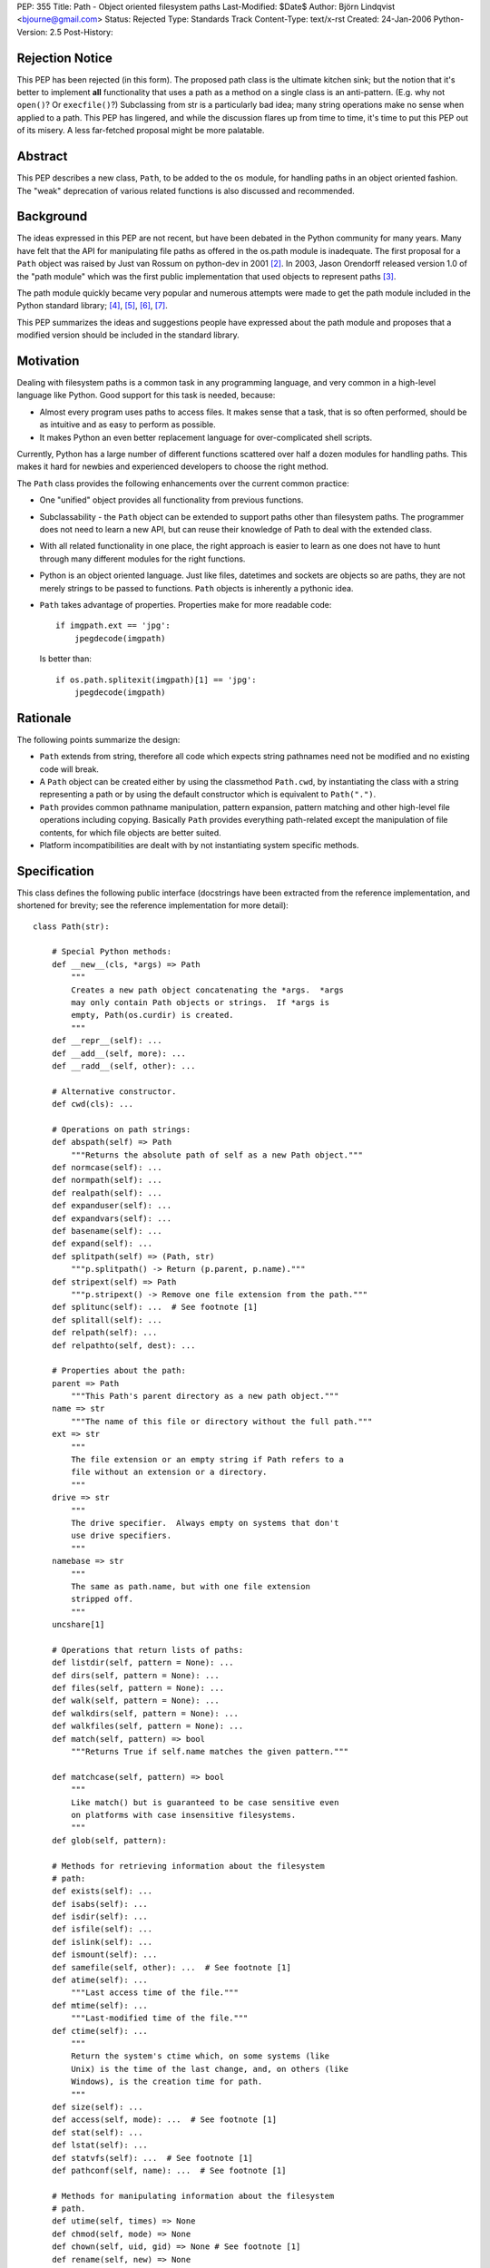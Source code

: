 PEP: 355
Title: Path - Object oriented filesystem paths
Last-Modified: $Date$
Author: Björn Lindqvist <bjourne@gmail.com>
Status: Rejected
Type: Standards Track
Content-Type: text/x-rst
Created: 24-Jan-2006
Python-Version: 2.5
Post-History:


Rejection Notice
================

This PEP has been rejected (in this form).  The proposed path class
is the ultimate kitchen sink; but the notion that it's better to
implement **all** functionality that uses a path as a method on a single
class is an anti-pattern.  (E.g. why not ``open()``?  Or ``execfile()``?)
Subclassing from str is a particularly bad idea; many string
operations make no sense when applied to a path.  This PEP has
lingered, and while the discussion flares up from time to time,
it's time to put this PEP out of its misery.  A less far-fetched
proposal might be more palatable.


Abstract
========

This PEP describes a new class, ``Path``, to be added to the ``os``
module, for handling paths in an object oriented fashion.  The
"weak" deprecation of various related functions is also discussed
and recommended.


Background
==========

The ideas expressed in this PEP are not recent, but have been
debated in the Python community for many years.  Many have felt
that the API for manipulating file paths as offered in the os.path
module is inadequate.  The first proposal for a ``Path`` object was
raised by Just van Rossum on python-dev in 2001 [2]_.  In 2003,
Jason Orendorff released version 1.0 of the "path module" which
was the first public implementation that used objects to represent
paths [3]_.

The path module quickly became very popular and numerous attempts
were made to get the path module included in the Python standard
library; [4]_, [5]_, [6]_, [7]_.

This PEP summarizes the ideas and suggestions people have
expressed about the path module and proposes that a modified
version should be included in the standard library.


Motivation
==========

Dealing with filesystem paths is a common task in any programming
language, and very common in a high-level language like Python.
Good support for this task is needed, because:

- Almost every program uses paths to access files.  It makes sense
  that a task, that is so often performed, should be as intuitive
  and as easy to perform as possible.

- It makes Python an even better replacement language for
  over-complicated shell scripts.

Currently, Python has a large number of different functions
scattered over half a dozen modules for handling paths.  This
makes it hard for newbies and experienced developers to choose
the right method.

The ``Path`` class provides the following enhancements over the
current common practice:

- One "unified" object provides all functionality from previous
  functions.

- Subclassability - the ``Path`` object can be extended to support
  paths other than filesystem paths.  The programmer does not need
  to learn a new API, but can reuse their knowledge of Path
  to deal with the extended class.

- With all related functionality in one place, the right approach
  is easier to learn as one does not have to hunt through many
  different modules for the right functions.

- Python is an object oriented language.  Just like files,
  datetimes and sockets are objects so are paths, they are not
  merely strings to be passed to functions.  ``Path`` objects is
  inherently a pythonic idea.

- ``Path`` takes advantage of properties.  Properties make for more
  readable code::

      if imgpath.ext == 'jpg':
          jpegdecode(imgpath)

  Is better than::

      if os.path.splitexit(imgpath)[1] == 'jpg':
          jpegdecode(imgpath)


Rationale
=========

The following points summarize the design:

- ``Path`` extends from string, therefore all code which expects
  string pathnames need not be modified and no existing code will
  break.

- A ``Path`` object can be created either by using the classmethod
  ``Path.cwd``, by instantiating the class with a string representing
  a path or by using the default constructor which is equivalent
  to ``Path(".")``.

- ``Path`` provides common pathname manipulation, pattern expansion,
  pattern matching and other high-level file operations including
  copying.  Basically ``Path`` provides everything path-related except
  the manipulation of file contents, for which file objects are
  better suited.

- Platform incompatibilities are dealt with by not instantiating
  system specific methods.


Specification
=============

This class defines the following public interface (docstrings have
been extracted from the reference implementation, and shortened
for brevity; see the reference implementation for more detail)::

    class Path(str):

        # Special Python methods:
        def __new__(cls, *args) => Path
            """
            Creates a new path object concatenating the *args.  *args
            may only contain Path objects or strings.  If *args is
            empty, Path(os.curdir) is created.
            """
        def __repr__(self): ...
        def __add__(self, more): ...
        def __radd__(self, other): ...

        # Alternative constructor.
        def cwd(cls): ...

        # Operations on path strings:
        def abspath(self) => Path
            """Returns the absolute path of self as a new Path object."""
        def normcase(self): ...
        def normpath(self): ...
        def realpath(self): ...
        def expanduser(self): ...
        def expandvars(self): ...
        def basename(self): ...
        def expand(self): ...
        def splitpath(self) => (Path, str)
            """p.splitpath() -> Return (p.parent, p.name)."""
        def stripext(self) => Path
            """p.stripext() -> Remove one file extension from the path."""
        def splitunc(self): ...  # See footnote [1]
        def splitall(self): ...
        def relpath(self): ...
        def relpathto(self, dest): ...

        # Properties about the path:
        parent => Path
            """This Path's parent directory as a new path object."""
        name => str
            """The name of this file or directory without the full path."""
        ext => str
            """
            The file extension or an empty string if Path refers to a
            file without an extension or a directory.
            """
        drive => str
            """
            The drive specifier.  Always empty on systems that don't
            use drive specifiers.
            """
        namebase => str
            """
            The same as path.name, but with one file extension
            stripped off.
            """
        uncshare[1]

        # Operations that return lists of paths:
        def listdir(self, pattern = None): ...
        def dirs(self, pattern = None): ...
        def files(self, pattern = None): ...
        def walk(self, pattern = None): ...
        def walkdirs(self, pattern = None): ...
        def walkfiles(self, pattern = None): ...
        def match(self, pattern) => bool
            """Returns True if self.name matches the given pattern."""

        def matchcase(self, pattern) => bool
            """
            Like match() but is guaranteed to be case sensitive even
            on platforms with case insensitive filesystems.
            """
        def glob(self, pattern):

        # Methods for retrieving information about the filesystem
        # path:
        def exists(self): ...
        def isabs(self): ...
        def isdir(self): ...
        def isfile(self): ...
        def islink(self): ...
        def ismount(self): ...
        def samefile(self, other): ...  # See footnote [1]
        def atime(self): ...
            """Last access time of the file."""
        def mtime(self): ...
            """Last-modified time of the file."""
        def ctime(self): ...
            """
            Return the system's ctime which, on some systems (like
            Unix) is the time of the last change, and, on others (like
            Windows), is the creation time for path.
            """
        def size(self): ...
        def access(self, mode): ...  # See footnote [1]
        def stat(self): ...
        def lstat(self): ...
        def statvfs(self): ...  # See footnote [1]
        def pathconf(self, name): ...  # See footnote [1]

        # Methods for manipulating information about the filesystem
        # path.
        def utime(self, times) => None
        def chmod(self, mode) => None
        def chown(self, uid, gid) => None # See footnote [1]
        def rename(self, new) => None
        def renames(self, new) => None

        # Create/delete operations on directories
        def mkdir(self, mode = 0777): ...
        def makedirs(self, mode = 0777): ...
        def rmdir(self): ...
        def removedirs(self): ...

        # Modifying operations on files
        def touch(self): ...
        def remove(self): ...
        def unlink(self): ...

        # Modifying operations on links
        def link(self, newpath): ...
        def symlink(self, newlink): ...
        def readlink(self): ...
        def readlinkabs(self): ...

        # High-level functions from shutil
        def copyfile(self, dst): ...
        def copymode(self, dst): ...
        def copystat(self, dst): ...
        def copy(self, dst): ...
        def copy2(self, dst): ...
        def copytree(self, dst, symlinks = True): ...
        def move(self, dst): ...
        def rmtree(self, ignore_errors = False, onerror = None): ...

        # Special stuff from os
        def chroot(self): ...  # See footnote [1]
        def startfile(self): ...  # See footnote [1]


Replacing older functions with the Path class
=============================================

In this section, "a ==> b" means that b can be used as a
replacement for a.

In the following examples, we assume that the ``Path`` class is
imported with ``from path import Path``.

* Replacing ``os.path.join``::

      os.path.join(os.getcwd(), "foobar")
      ==>
      Path(Path.cwd(), "foobar")

      os.path.join("foo", "bar", "baz")
      ==>
      Path("foo", "bar", "baz")


* Replacing ``os.path.splitext``::

      fname = "Python2.4.tar.gz"
      os.path.splitext(fname)[1]
      ==>
      fname = Path("Python2.4.tar.gz")
      fname.ext

  Or if you want both parts::

      fname = "Python2.4.tar.gz"
      base, ext = os.path.splitext(fname)
      ==>
      fname = Path("Python2.4.tar.gz")
      base, ext = fname.namebase, fname.extx


* Replacing ``glob.glob``::

      lib_dir = "/lib"
      libs = glob.glob(os.path.join(lib_dir, "*s.o"))
      ==>
      lib_dir = Path("/lib")
      libs = lib_dir.files("*.so")


Deprecations
============

Introducing this module to the standard library introduces a need
for the "weak" deprecation of a number of existing modules and
functions.  These modules and functions are so widely used that
they cannot be truly deprecated, as in generating
DeprecationWarning.  Here "weak deprecation" means notes in the
documentation only.

The table below lists the existing functionality that should be
deprecated.

====================    ===============================
Path method/property    Deprecates function
====================    ===============================
normcase()              os.path.normcase()
normpath()              os.path.normpath()
realpath()              os.path.realpath()
expanduser()            os.path.expanduser()
expandvars()            os.path.expandvars()
parent                  os.path.dirname()
name                    os.path.basename()
splitpath()             os.path.split()
drive                   os.path.splitdrive()
ext                     os.path.splitext()
splitunc()              os.path.splitunc()
__new__()               os.path.join(), os.curdir
listdir()               os.listdir() [fnmatch.filter()]
match()                 fnmatch.fnmatch()
matchcase()             fnmatch.fnmatchcase()
glob()                  glob.glob()
exists()                os.path.exists()
isabs()                 os.path.isabs()
isdir()                 os.path.isdir()
isfile()                os.path.isfile()
islink()                os.path.islink()
ismount()               os.path.ismount()
samefile()              os.path.samefile()
atime()                 os.path.getatime()
ctime()                 os.path.getctime()
mtime()                 os.path.getmtime()
size()                  os.path.getsize()
cwd()                   os.getcwd()
access()                os.access()
stat()                  os.stat()
lstat()                 os.lstat()
statvfs()               os.statvfs()
pathconf()              os.pathconf()
utime()                 os.utime()
chmod()                 os.chmod()
chown()                 os.chown()
rename()                os.rename()
renames()               os.renames()
mkdir()                 os.mkdir()
makedirs()              os.makedirs()
rmdir()                 os.rmdir()
removedirs()            os.removedirs()
remove()                os.remove()
unlink()                os.unlink()
link()                  os.link()
symlink()               os.symlink()
readlink()              os.readlink()
chroot()                os.chroot()
startfile()             os.startfile()
copyfile()              shutil.copyfile()
copymode()              shutil.copymode()
copystat()              shutil.copystat()
copy()                  shutil.copy()
copy2()                 shutil.copy2()
copytree()              shutil.copytree()
move()                  shutil.move()
rmtree()                shutil.rmtree()
====================    ===============================

The ``Path`` class deprecates the whole of ``os.path``, ``shutil``, ``fnmatch``
and ``glob``.  A big chunk of ``os`` is also deprecated.


Closed Issues
=============

A number contentious issues have been resolved since this PEP
first appeared on python-dev:

* The ``__div__()`` method was removed.  Overloading the / (division)
  operator may be "too much magic" and make path concatenation
  appear to be division.  The method can always be re-added later
  if the BDFL so desires.  In its place, ``__new__()`` got an ``*args``
  argument that accepts both ``Path`` and string objects.  The ``*args``
  are concatenated with ``os.path.join()`` which is used to construct
  the ``Path`` object.  These changes obsoleted the problematic
  ``joinpath()`` method which was removed.

* The methods and the properties ``getatime()/atime``,
  ``getctime()/ctime``, ``getmtime()/mtime`` and ``getsize()/size`` duplicated
  each other.  These methods and properties have been merged to
  ``atime()``, ``ctime()``, ``mtime()`` and ``size()``.  The reason they are not
  properties instead, is because there is a possibility that they
  may change unexpectedly.  The following example is not
  guaranteed to always pass the assertion::

      p = Path("foobar")
      s = p.size()
      assert p.size() == s


Open Issues
===========

Some functionality of Jason Orendorff's path module have been
omitted:

* Function for opening a path - better handled by the builtin
  ``open()``.

* Functions for reading and writing whole files - better handled
  by file objects' own ``read()`` and ``write()`` methods.

* A ``chdir()`` function may be a worthy inclusion.

* A deprecation schedule needs to be set up.  How much
  functionality should ``Path`` implement?  How much of existing
  functionality should it deprecate and when?

* The name obviously has to be either "path" or "Path," but where
  should it live?  In its own module or in ``os``?

* Due to ``Path`` subclassing either ``str`` or ``unicode``, the following
  non-magic, public methods are available on ``Path`` objects::

      capitalize(), center(), count(), decode(), encode(),
      endswith(), expandtabs(), find(), index(), isalnum(),
      isalpha(), isdigit(), islower(), isspace(), istitle(),
      isupper(), join(), ljust(), lower(), lstrip(), replace(),
      rfind(), rindex(), rjust(), rsplit(), rstrip(), split(),
      splitlines(), startswith(), strip(), swapcase(), title(),
      translate(), upper(), zfill()

  On python-dev it has been argued whether this inheritance is
  sane or not.  Most persons debating said that most string
  methods doesn't make sense in the context of filesystem paths --
  they are just dead weight.  The other position, also argued on
  python-dev, is that inheriting from string is very convenient
  because it allows code to "just work" with ``Path`` objects without
  having to be adapted for them.

  One of the problems is that at the Python level, there is no way
  to make an object "string-like enough," so that it can be passed
  to the builtin function ``open()`` (and other builtins expecting a
  string or buffer), unless the object inherits from either ``str`` or
  ``unicode``.  Therefore, to not inherit from string requires changes
  in CPython's core.

The functions and modules that this new module is trying to
replace (``os.path``, ``shutil``, ``fnmatch``, ``glob`` and parts of ``os``) are
expected to be available in future Python versions for a long
time, to preserve backwards compatibility.


Reference Implementation
========================

Currently, the ``Path`` class is implemented as a thin wrapper around
the standard library modules ``fnmatch``, ``glob``, ``os``, ``os.path`` and
``shutil``.  The intention of this PEP is to move functionality from
the aforementioned modules to ``Path`` while they are being
deprecated.

For more detail and an implementation see:

    http://wiki.python.org/moin/PathModule


Examples
========

In this section, "a ==> b" means that b can be used as a
replacement for a.

* Make all python files in the a directory executable::

      DIR = '/usr/home/guido/bin'
      for f in os.listdir(DIR):
          if f.endswith('.py'):
              path = os.path.join(DIR, f)
              os.chmod(path, 0755)
      ==>
      for f in Path('/usr/home/guido/bin').files("*.py"):
          f.chmod(0755)

* Delete emacs backup files::

      def delete_backups(arg, dirname, names):
          for name in names:
              if name.endswith('~'):
                  os.remove(os.path.join(dirname, name))
      os.path.walk(os.environ['HOME'], delete_backups, None)
      ==>
      d = Path(os.environ['HOME'])
      for f in d.walkfiles('*~'):
          f.remove()

* Finding the relative path to a file::

      b = Path('/users/peter/')
      a = Path('/users/peter/synergy/tiki.txt')
      a.relpathto(b)

* Splitting a path into directory and filename::

      os.path.split("/path/to/foo/bar.txt")
      ==>
      Path("/path/to/foo/bar.txt").splitpath()

* List all Python scripts in the current directory tree::

      list(Path().walkfiles("*.py"))


References and Footnotes
========================

[1] Method is not guaranteed to be available on all platforms.

.. [2] "(idea) subclassable string: path object?", van Rossum, 2001
       https://mail.python.org/pipermail/python-dev/2001-August/016663.html

.. [3] "path module v1.0 released", Orendorff, 2003
       https://mail.python.org/pipermail/python-announce-list/2003-January/001984.html

.. [4] "Some RFE for review", Birkenfeld, 2005
       https://mail.python.org/pipermail/python-dev/2005-June/054438.html

.. [5] "path module", Orendorff, 2003
       https://mail.python.org/pipermail/python-list/2003-July/174289.html

.. [6] "PRE-PEP: new Path class", Roth, 2004
       https://mail.python.org/pipermail/python-list/2004-January/201672.html

.. [7] http://wiki.python.org/moin/PathClass


Copyright
=========

This document has been placed in the public domain.
